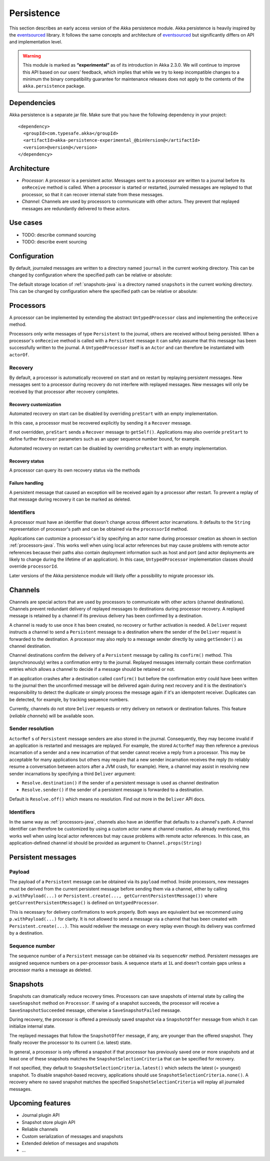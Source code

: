 .. _persistence-java:

###########
Persistence
###########

This section describes an early access version of the Akka persistence module. Akka persistence is heavily inspired
by the `eventsourced`_ library. It follows the same concepts and architecture of `eventsourced`_ but significantly
differs on API and implementation level.

.. warning::

  This module is marked as **“experimental”** as of its introduction in Akka 2.3.0. We will continue to
  improve this API based on our users’ feedback, which implies that while we try to keep incompatible
  changes to a minimum the binary compatibility guarantee for maintenance releases does not apply to the
  contents of the ``akka.persistence`` package.

.. _eventsourced: https://github.com/eligosource/eventsourced

Dependencies
============

Akka persistence is a separate jar file. Make sure that you have the following dependency in your project::

  <dependency>
    <groupId>com.typesafe.akka</groupId>
    <artifactId>akka-persistence-experimental_@binVersion@</artifactId>
    <version>@version@</version>
  </dependency>

Architecture
============

* *Processor*: A processor is a persistent actor. Messages sent to a processor are written to a journal before
  its ``onReceive`` method is called. When a processor is started or restarted, journaled messages are replayed
  to that processor, so that it can recover internal state from these messages.

* *Channel*: Channels are used by processors to communicate with other actors. They prevent that replayed messages
  are redundantly delivered to these actors.

Use cases
=========

* TODO: describe command sourcing
* TODO: describe event sourcing

Configuration
=============

By default, journaled messages are written to a directory named ``journal`` in the current working directory. This
can be changed by configuration where the specified path can be relative or absolute:

.. includecode:: ../scala/code/docs/persistence/PersistenceDocSpec.scala#journal-config

The default storage location of :ref:`snapshots-java` is a directory named ``snapshots`` in the current working directory.
This can be changed by configuration where the specified path can be relative or absolute:

.. includecode:: ../scala/code/docs/persistence/PersistenceDocSpec.scala#snapshot-config

.. _processors-java:

Processors
==========

A processor can be implemented by extending the abstract ``UntypedProcessor`` class and implementing the
``onReceive`` method.

.. includecode:: code/docs/persistence/PersistenceDocTest.java#definition

Processors only write messages of type ``Persistent`` to the journal, others are received without being persisted.
When a processor's ``onReceive`` method is called with a ``Persistent`` message it can safely assume that this message
has been successfully written to the journal. A ``UntypedProcessor`` itself is an ``Actor`` and can therefore
be instantiated with ``actorOf``.

.. includecode:: code/docs/persistence/PersistenceDocTest.java#usage

Recovery
--------

By default, a processor is automatically recovered on start and on restart by replaying persistent messages.
New messages sent to a processor during recovery do not interfere with replayed messages. New messages will
only be received by that processor after recovery completes.

Recovery customization
^^^^^^^^^^^^^^^^^^^^^^

Automated recovery on start can be disabled by overriding ``preStart`` with an empty implementation.

.. includecode:: code/docs/persistence/PersistenceDocTest.java#recover-on-start-disabled

In this case, a processor must be recovered explicitly by sending it a ``Recover`` message.

.. includecode:: code/docs/persistence/PersistenceDocTest.java#recover-explicit

If not overridden, ``preStart`` sends a ``Recover`` message to ``getSelf()``. Applications may also override
``preStart`` to define further ``Recover`` parameters such as an upper sequence number bound, for example.

.. includecode:: code/docs/persistence/PersistenceDocTest.java#recover-on-start-custom

Automated recovery on restart can be disabled by overriding ``preRestart`` with an empty implementation.

.. includecode:: code/docs/persistence/PersistenceDocTest.java#recover-on-restart-disabled

Recovery status
^^^^^^^^^^^^^^^

A processor can query its own recovery status via the methods

.. includecode:: code/docs/persistence/PersistenceDocTest.java#recovery-status

.. _failure-handling-java:

Failure handling
^^^^^^^^^^^^^^^^

A persistent message that caused an exception will be received again by a processor after restart. To prevent
a replay of that message during recovery it can be marked as deleted.

.. includecode:: code/docs/persistence/PersistenceDocTest.java#deletion

Identifiers
-----------

A processor must have an identifier that doesn't change across different actor incarnations. It defaults to the
``String`` representation of processor's path and can be obtained via the ``processorId`` method.

.. includecode:: code/docs/persistence/PersistenceDocTest.java#processor-id

Applications can customize a processor's id by specifying an actor name during processor creation as shown in
section :ref:`processors-java`. This works well when using local actor references but may cause problems with remote
actor references because their paths also contain deployment information such as host and port (and actor deployments
are likely to change during the lifetime of an application). In this case, ``UntypedProcessor`` implementation classes
should override ``processorId``.

.. includecode:: code/docs/persistence/PersistenceDocTest.java#processor-id-override

Later versions of the Akka persistence module will likely offer a possibility to migrate processor ids.

Channels
========

Channels are special actors that are used by processors to communicate with other actors (channel destinations).
Channels prevent redundant delivery of replayed messages to destinations during processor recovery. A replayed
message is retained by a channel if its previous delivery has been confirmed by a destination.

.. includecode:: code/docs/persistence/PersistenceDocTest.java#channel-example

A channel is ready to use once it has been created, no recovery or further activation is needed. A ``Deliver``
request  instructs a channel to send a ``Persistent`` message to a destination where the sender of the ``Deliver``
request is forwarded to the destination. A processor may also reply to a message sender directly by using
``getSender()`` as channel destination.

.. includecode:: code/docs/persistence/PersistenceDocTest.java#channel-example-reply

Channel destinations confirm the delivery of a ``Persistent`` message by calling its ``confirm()`` method. This
(asynchronously) writes a confirmation entry to the journal. Replayed messages internally contain these confirmation
entries which allows a channel to decide if a message should be retained or not.

If an application crashes after a destination called ``confirm()`` but before the confirmation entry could have
been written to the journal then the unconfirmed message will be delivered again during next recovery and it is
the destination's responsibility to detect the duplicate or simply process the message again if it's an idempotent
receiver. Duplicates can be detected, for example, by tracking sequence numbers.

Currently, channels do not store ``Deliver`` requests or retry delivery on network or destination failures. This
feature (*reliable channels*) will be available soon.

Sender resolution
-----------------

``ActorRef`` s of ``Persistent`` message senders are also stored in the journal. Consequently, they may become invalid if
an application is restarted and messages are replayed. For example, the stored ``ActorRef`` may then reference
a previous incarnation of a sender and a new incarnation of that sender cannot receive a reply from a processor.
This may be acceptable for many applications but others may require that a new sender incarnation receives the
reply (to reliably resume a conversation between actors after a JVM crash, for example). Here, a channel may
assist in resolving new sender incarnations by specifying a third ``Deliver`` argument:

* ``Resolve.destination()`` if the sender of a persistent message is used as channel destination

  .. includecode:: code/docs/persistence/PersistenceDocTest.java#resolve-destination

* ``Resolve.sender()`` if the sender of a persistent message is forwarded to a destination.

  .. includecode:: code/docs/persistence/PersistenceDocTest.java#resolve-sender

Default is ``Resolve.off()`` which means no resolution. Find out more in the ``Deliver`` API docs.

Identifiers
-----------

In the same way as :ref:`processors-java`, channels also have an identifier that defaults to a channel's path. A channel
identifier can therefore be customized by using a custom actor name at channel creation. As already mentioned, this
works well when using local actor references but may cause problems with remote actor references. In this case, an
application-defined channel id should be provided as argument to ``Channel.props(String)``

.. includecode:: code/docs/persistence/PersistenceDocTest.java#channel-id-override

Persistent messages
===================

Payload
-------

The payload of a ``Persistent`` message can be obtained via its ``payload`` method. Inside processors, new messages
must be derived from the current persistent message before sending them via a channel, either by calling ``p.withPayload(...)``
or ``Persistent.create(..., getCurrentPersistentMessage())`` where ``getCurrentPersistentMessage()`` is defined on
``UntypedProcessor``.

.. includecode:: code/docs/persistence/PersistenceDocTest.java#current-message

This is necessary for delivery confirmations to work properly. Both
ways are equivalent but we recommend using ``p.withPayload(...)`` for clarity. It is not allowed to send a message
via a channel that has been created with ``Persistent.create(...)``. This would redeliver the message on every replay
even though its delivery was confirmed by a destination.

Sequence number
---------------

The sequence number of a ``Persistent`` message can be obtained via its ``sequenceNr`` method. Persistent
messages are assigned sequence numbers on a per-processor basis. A sequence starts at ``1L`` and doesn't contain
gaps unless a processor marks a message as deleted.

.. _snapshots-java:

Snapshots
=========

Snapshots can dramatically reduce recovery times. Processors can save snapshots of internal state by calling the
``saveSnapshot`` method on ``Processor``. If saving of a snapshot succeeds, the processor will receive a
``SaveSnapshotSucceeded`` message, otherwise a ``SaveSnapshotFailed`` message.

.. includecode:: code/docs/persistence/PersistenceDocTest.java#save-snapshot

During recovery, the processor is offered a previously saved snapshot via a ``SnapshotOffer`` message from
which it can initialize internal state.

.. includecode:: code/docs/persistence/PersistenceDocTest.java#snapshot-offer

The replayed messages that follow the ``SnapshotOffer`` message, if any, are younger than the offered snapshot.
They finally recover the processor to its current (i.e. latest) state.

In general, a processor is only offered a snapshot if that processor has previously saved one or more snapshots
and at least one of these snapshots matches the ``SnapshotSelectionCriteria`` that can be specified for recovery.

.. includecode:: code/docs/persistence/PersistenceDocTest.java#snapshot-criteria

If not specified, they default to ``SnapshotSelectionCriteria.latest()`` which selects the latest (= youngest) snapshot.
To disable snapshot-based recovery, applications should use ``SnapshotSelectionCriteria.none()``. A recovery where no
saved snapshot matches the specified ``SnapshotSelectionCriteria`` will replay all journaled messages.

Upcoming features
=================

* Journal plugin API
* Snapshot store plugin API
* Reliable channels
* Custom serialization of messages and snapshots
* Extended deletion of messages and snapshots
* ...
